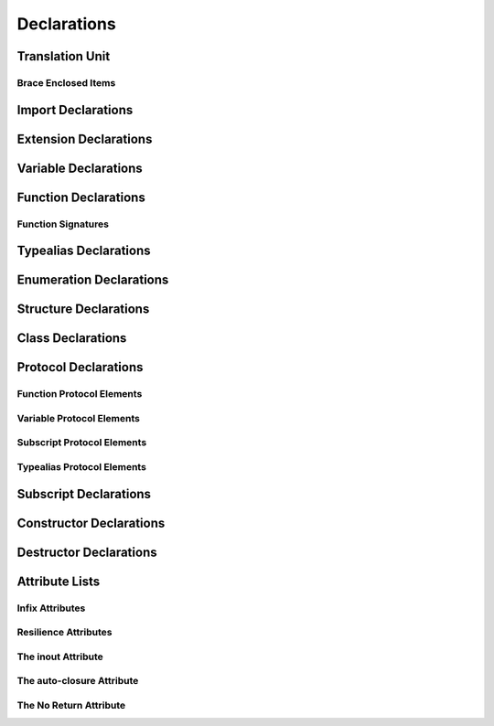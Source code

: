 Declarations
============


Translation Unit
----------------

Brace Enclosed Items
~~~~~~~~~~~~~~~~~~~~


Import Declarations
-------------------



Extension Declarations
----------------------


Variable Declarations
---------------------



Function Declarations
---------------------


Function Signatures
~~~~~~~~~~~~~~~~~~~



Typealias Declarations
----------------------


Enumeration Declarations
------------------------



Structure Declarations
----------------------


Class Declarations
------------------


Protocol Declarations
---------------------


Function Protocol Elements
~~~~~~~~~~~~~~~~~~~~~~~~~~

Variable Protocol Elements
~~~~~~~~~~~~~~~~~~~~~~~~~~

Subscript Protocol Elements
~~~~~~~~~~~~~~~~~~~~~~~~~~~

Typealias Protocol Elements
~~~~~~~~~~~~~~~~~~~~~~~~~~~


Subscript Declarations
----------------------


Constructor Declarations
------------------------


Destructor Declarations
-----------------------


Attribute Lists
---------------

Infix Attributes
~~~~~~~~~~~~~~~~

Resilience Attributes
~~~~~~~~~~~~~~~~~~~~~

The inout Attribute
~~~~~~~~~~~~~~~~~~~~~~~

The auto-closure Attribute
~~~~~~~~~~~~~~~~~~~~~~~~~~~~~~

The No Return Attribute
~~~~~~~~~~~~~~~~~~~~~~~
